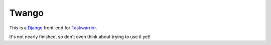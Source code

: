 Twango
======

This is a `Django <https://www.djangoproject.com>`_ front-end for `Taskwarrior
<http://taskwarrior.org>`_.

It's not nearly finished, so don't even think about trying to use it yet!
